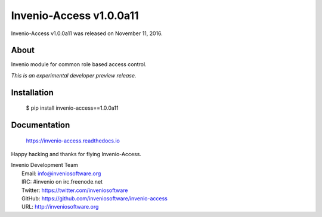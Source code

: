 ==========================
 Invenio-Access v1.0.0a11
==========================

Invenio-Access v1.0.0a11 was released on November 11, 2016.

About
-----

Invenio module for common role based access control.

*This is an experimental developer preview release.*

Installation
------------

   $ pip install invenio-access==1.0.0a11

Documentation
-------------

   https://invenio-access.readthedocs.io

Happy hacking and thanks for flying Invenio-Access.

| Invenio Development Team
|   Email: info@inveniosoftware.org
|   IRC: #invenio on irc.freenode.net
|   Twitter: https://twitter.com/inveniosoftware
|   GitHub: https://github.com/inveniosoftware/invenio-access
|   URL: http://inveniosoftware.org
